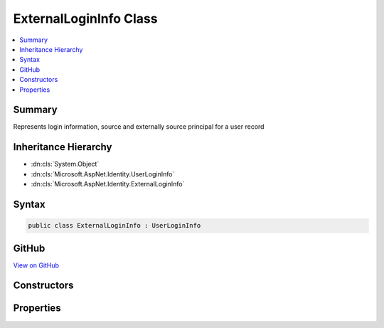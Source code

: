 

ExternalLoginInfo Class
=======================



.. contents:: 
   :local:



Summary
-------

Represents login information, source and externally source principal for a user record





Inheritance Hierarchy
---------------------


* :dn:cls:`System.Object`
* :dn:cls:`Microsoft.AspNet.Identity.UserLoginInfo`
* :dn:cls:`Microsoft.AspNet.Identity.ExternalLoginInfo`








Syntax
------

.. code-block:: csharp

   public class ExternalLoginInfo : UserLoginInfo





GitHub
------

`View on GitHub <https://github.com/aspnet/apidocs/blob/master/aspnet/identity/src/Microsoft.AspNet.Identity/ExternalLoginInfo.cs>`_





.. dn:class:: Microsoft.AspNet.Identity.ExternalLoginInfo

Constructors
------------

.. dn:class:: Microsoft.AspNet.Identity.ExternalLoginInfo
    :noindex:
    :hidden:

    
    .. dn:constructor:: Microsoft.AspNet.Identity.ExternalLoginInfo.ExternalLoginInfo(System.Security.Claims.ClaimsPrincipal, System.String, System.String, System.String)
    
        
    
        Creates a new instance of :any:`Microsoft.AspNet.Identity.ExternalLoginInfo`
    
        
        
        
        :param externalPrincipal: The  to associate with this login.
        
        :type externalPrincipal: System.Security.Claims.ClaimsPrincipal
        
        
        :param loginProvider: The provider associated with this login information.
        
        :type loginProvider: System.String
        
        
        :param providerKey: The unique identifier for this user provided by the login provider.
        
        :type providerKey: System.String
        
        
        :param displayName: The display name for this user provided by the login provider.
        
        :type displayName: System.String
    
        
        .. code-block:: csharp
    
           public ExternalLoginInfo(ClaimsPrincipal externalPrincipal, string loginProvider, string providerKey, string displayName)
    

Properties
----------

.. dn:class:: Microsoft.AspNet.Identity.ExternalLoginInfo
    :noindex:
    :hidden:

    
    .. dn:property:: Microsoft.AspNet.Identity.ExternalLoginInfo.ExternalPrincipal
    
        
    
        Gets or sets the :any:`System.Security.Claims.ClaimsPrincipal` associated with this login.
    
        
        :rtype: System.Security.Claims.ClaimsPrincipal
    
        
        .. code-block:: csharp
    
           public ClaimsPrincipal ExternalPrincipal { get; set; }
    

